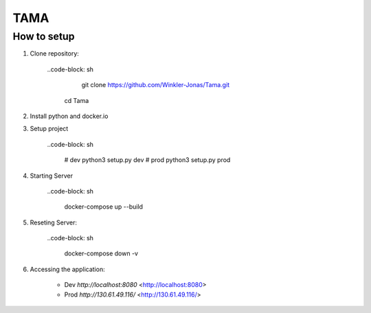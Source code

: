 TAMA
====

How to setup
------------

1. Clone repository:

    ..code-block: sh

        git clone https://github.com/Winkler-Jonas/Tama.git
       cd Tama

2. Install python and docker.io

   .. include:: install_instructions.rst

3. Setup project

    ..code-block: sh

        # dev
        python3 setup.py dev
        # prod
        python3 setup.py prod

4. Starting Server

    ..code-block: sh

        docker-compose up --build

5. Reseting Server:

    ..code-block: sh

        docker-compose down -v

6. Accessing the application:

    - Dev `http://localhost:8080` <http://localhost:8080>
    - Prod `http://130.61.49.116/` <http://130.61.49.116/>